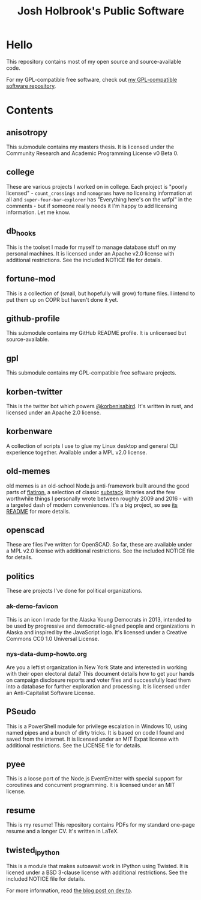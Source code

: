 #+title: Josh Holbrook's Public Software

* Hello
This repository contains most of my open source and source-available code.

For my GPL-compatible free software, check out [[https://github.com/jfhbrook/public-gpl][my GPL-compatible software
repository]].
* Contents
** anisotropy
This submodule contains my masters thesis. It is licensed under the Community
Research and Academic Programming License v0 Beta 0.
** college
These are various projects I worked on in college. Each project is "poorly
licensed" - ~count_crossings~ and ~nomograms~ have no licensing information at
all and ~super-four-bar-explorer~ has "Everything here's on the wtfpl" in the
comments - but if someone really needs it I'm happy to add licensing
information. Let me know.
** db_hooks
This is the toolset I made for myself to manage database stuff on my personal
machines. It is licensed under an Apache v2.0 license with additional
restrictions. See the included NOTICE file for details.
** fortune-mod
This is a collection of (small, but hopefully will grow) fortune files. I
intend to put them up on COPR but haven't done it yet.
** github-profile
This submodule contains my GitHub README profile. It is unlicensed but
source-available.
** gpl
This submodule contains my GPL-compatible free software projects.
** korben-twitter
This is the twitter bot which powers [[https://twitter.com/korbenisabird][@korbenisabird]].
It's written in rust, and licensed under an Apache 2.0 license.
** korbenware
A collection of scripts I use to glue my Linux desktop and general CLI experience
together. Available under a MPL v2.0 license.
** old-memes
old memes is an old-school Node.js anti-framework built around the good parts
of [[https://github.com/flatiron][flatiron]], a selection of classic [[https://github.com/substack][substack]] libraries and the few worthwhile
things I personally wrote between roughly 2009 and 2016 - with a targeted
dash of modern conveniences. It's a big project, so see [[./README.md][its README]] for more details.
** openscad
These are files I've written for OpenSCAD. So far, these are available under a
MPL v2.0 license with additional restrictions. See the included NOTICE file for
details.
** politics
These are projects I've done for political organizations.
*** ak-demo-favicon
This is an icon I made for the Alaska Young Democrats in 2013, intended to be
used by progressive and democratic-aligned people and organizations in Alaska
and inspired by the JavaScript logo. It's licensed under a Creative Commons CC0
1.0 Universal License.
*** nys-data-dump-howto.org
Are you a leftist organization in New York State and interested in working with
their open electoral data? This document details how to get your hands on
campaign disclosure reports and voter files and successfully load them into a
database for further exploration and processing. It is licensed under an
Anti-Capitalist Software License.
** PSeudo
This is a PowerShell module for privilege escalation in Windows 10, using named
pipes and a bunch of dirty tricks. It is based on code I found and saved from
the internet. It is licensed under an MIT Expat license with additional
restrictions. See the LICENSE file for details.
** pyee
This is a loose port of the Node.js EventEmitter with special support for
coroutines and concurrent programming. It is licensed under an MIT license.
** resume
This is my resume! This repository contains PDFs for my standard one-page resume
and a longer CV. It's written in LaTeX.
** twisted_ipython
This is a module that makes autoawait work in IPython using Twisted. It is
licened under a BSD 3-clause license with additional restrictions. See
the included NOTICE file for details.

For more information, read [[https://dev.to/jfhbrook/twistedipython-autoawait-in-jupyter-notebooks-with-twisted-lee][the blog post on dev.to]].
